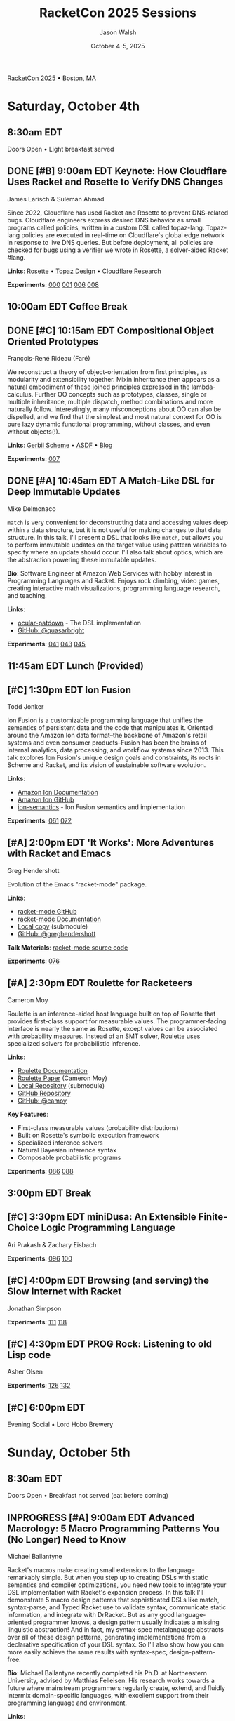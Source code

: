 #+TITLE: RacketCon 2025 Sessions
#+AUTHOR: Jason Walsh
#+DATE: October 4-5, 2025
#+STARTUP: overview

[[https://con.racket-lang.org/][RacketCon 2025]] • Boston, MA

* Saturday, October 4th

** 8:30am EDT
Doors Open • Light breakfast served

** DONE [#B] 9:00am EDT Keynote: How Cloudflare Uses Racket and Rosette to Verify DNS Changes
James Larisch & Suleman Ahmad

Since 2022, Cloudflare has used Racket and Rosette to prevent DNS-related bugs. Cloudflare engineers express desired DNS behavior as small programs called policies, written in a custom DSL called topaz-lang. Topaz-lang policies are executed in real-time on Cloudflare's global edge network in response to live DNS queries. But before deployment, all policies are checked for bugs using a verifier we wrote in Rosette, a solver-aided Racket #lang.

*Links*: [[https://docs.racket-lang.org/rosette-guide/][Rosette]] • [[https://blog.cloudflare.com/topaz-policy-engine-design/][Topaz Design]] • [[https://research.cloudflare.com/][Cloudflare Research]]

*Experiments*: [[file:experiments/000-racket-setup/][000]] [[file:experiments/001-rosette-fundamentals/][001]] [[file:experiments/006-topaz-lang-exploration/][006]] [[file:experiments/008-rosette-string-limitations/][008]]

** 10:00am EDT Coffee Break

** DONE [#C] 10:15am EDT Compositional Object Oriented Prototypes
François-René Rideau (Faré)

We reconstruct a theory of object-orientation from first principles, as modularity and extensibility together. Mixin inheritance then appears as a natural embodiment of these joined principles expressed in the lambda-calculus. Further OO concepts such as prototypes, classes, single or multiple inheritance, multiple dispatch, method combinations and more naturally follow. Interestingly, many misconceptions about OO can also be dispelled, and we find that the simplest and most natural context for OO is pure lazy dynamic functional programming, without classes, and even without objects(!).

*Links*: [[https://cons.io/][Gerbil Scheme]] • [[https://common-lisp.net/project/asdf/][ASDF]] • [[https://fare.livejournal.com/][Blog]]

*Experiments*: [[file:experiments/007-compositional-oop/][007]]

** DONE [#A] 10:45am EDT A Match-Like DSL for Deep Immutable Updates
Mike Delmonaco

~match~ is very convenient for deconstructing data and accessing values deep within a data structure, but it is not useful for making changes to that data structure. In this talk, I'll present a DSL that looks like ~match~, but allows you to perform immutable updates on the target value using pattern variables to specify where an update should occur. I'll also talk about optics, which are the abstraction powering these immutable updates.

*Bio*: Software Engineer at Amazon Web Services with hobby interest in Programming Languages and Racket. Enjoys rock climbing, video games, creating interactive math visualizations, programming language research, and teaching.

*Links*:
- [[https://github.com/quasarbright/ocular-patdown][ocular-patdown]] - The DSL implementation
- [[https://github.com/quasarbright][GitHub: @quasarbright]]

*Experiments*: [[file:experiments/041-deep-immutable-updates/][041]] [[file:experiments/043-lens-based-updates/][043]] [[file:experiments/045-functional-lenses/][045]]

** 11:45am EDT Lunch (Provided)

** [#C] 1:30pm EDT Ion Fusion
Todd Jonker

Ion Fusion is a customizable programming language that unifies the semantics of persistent data and the code that manipulates it. Oriented around the Amazon Ion data format--the backbone of Amazon's retail systems and even consumer products--Fusion has been the brains of internal analytics, data processing, and workflow systems since 2013. This talk explores Ion Fusion's unique design goals and constraints, its roots in Scheme and Racket, and its vision of sustainable software evolution.

*Links*:
- [[https://amazon-ion.github.io/ion-docs/][Amazon Ion Documentation]]
- [[https://github.com/amazon-ion][Amazon Ion GitHub]]
- [[https://github.com/ion-fusion/ion-semantics][ion-semantics]] - Ion Fusion semantics and implementation

*Experiments*: [[file:experiments/061-ion-format-basics/][061]] [[file:experiments/072-custom-lang-implementation/][072]]

** [#A] 2:00pm EDT 'It Works': More Adventures with Racket and Emacs
Greg Hendershott

Evolution of the Emacs "racket-mode" package.

*Links*:
- [[https://github.com/greghendershott/racket-mode][racket-mode GitHub]]
- [[https://www.racket-mode.com/][racket-mode Documentation]]
- [[file:../references/greghendershott-racket-mode/][Local copy]] (submodule)
- [[https://github.com/greghendershott][GitHub: @greghendershott]]

*Talk Materials*: [[file:../references/greghendershott-racket-mode/][racket-mode source code]]

*Experiments*: [[file:experiments/076-racket-mode-basics/][076]]

** [#A] 2:30pm EDT Roulette for Racketeers
Cameron Moy

Roulette is an inference-aided host language built on top of Rosette that provides first-class support for measurable values. The programmer-facing interface is nearly the same as Rosette, except values can be associated with probability measures. Instead of an SMT solver, Roulette uses specialized solvers for probabilistic inference.

*Links*:
- [[https://docs.racket-lang.org/roulette][Roulette Documentation]]
- [[file:../resources/papers/roulette.pdf][Roulette Paper]] (Cameron Moy)
- [[file:../references/neuppl-roulette/][Local Repository]] (submodule)
- [[https://github.com/neuppl/roulette][GitHub Repository]]
- [[https://github.com/camoy][GitHub: @camoy]]

*Key Features*:
- First-class measurable values (probability distributions)
- Built on Rosette's symbolic execution framework
- Specialized inference solvers
- Natural Bayesian inference syntax
- Composable probabilistic programs

*Experiments*: [[file:experiments/086-discrete-probability/][086]] [[file:experiments/088-markov-chains/][088]]

** 3:00pm EDT Break

** [#C] 3:30pm EDT miniDusa: An Extensible Finite-Choice Logic Programming Language
Ari Prakash & Zachary Eisbach

*Experiments*: [[file:experiments/096-datalog-basics/][096]] [[file:experiments/100-relational-programming/][100]]

** [#C] 4:00pm EDT Browsing (and serving) the Slow Internet with Racket
Jonathan Simpson

*Experiments*: [[file:experiments/111-gopher-protocol/][111]] [[file:experiments/118-gemini-protocol/][118]]

** [#C] 4:30pm EDT PROG Rock: Listening to old Lisp code
Asher Olsen

*Experiments*: [[file:experiments/126-music-theory/][126]] [[file:experiments/132-ast-sonification/][132]]

** [#C] 6:00pm EDT
Evening Social • Lord Hobo Brewery

* Sunday, October 5th

** 8:30am EDT
Doors Open • Breakfast not served (eat before coming)

** INPROGRESS [#A] 9:00am EDT Advanced Macrology: 5 Macro Programming Patterns You (No Longer) Need to Know
Michael Ballantyne

Racket's macros make creating small extensions to the language remarkably simple. But when you step up to creating DSLs with static semantics and compiler optimizations, you need new tools to integrate your DSL implementation with Racket's expansion process. In this talk I'll demonstrate 5 macro design patterns that sophisticated DSLs like match, syntax-parse, and Typed Racket use to validate syntax, communicate static information, and integrate with DrRacket. But as any good language-oriented programmer knows, a design pattern usually indicates a missing linguistic abstraction! And in fact, my syntax-spec metalanguage abstracts over all of these design patterns, generating implementations from a declarative specification of your DSL syntax. So I'll also show how you can more easily achieve the same results with syntax-spec, design-pattern-free.

*Bio*: Michael Ballantyne recently completed his Ph.D. at Northeastern University, advised by Matthias Felleisen. His research works towards a future where mainstream programmers regularly create, extend, and fluidly intermix domain-specific languages, with excellent support from their programming language and environment.

*Links*:
- [[https://github.com/michaelballantyne][GitHub: @michaelballantyne]]
- [[http://mballantyne.net][Personal Website]]
- [[https://github.com/michaelballantyne/syntax-spec][syntax-spec]] - Metalanguage for creating DSLs
- [[https://github.com/michaelballantyne/faster-minikanren][faster-minikanren]] - Fast miniKanren implementation
- [[https://nuprl.khoury.northeastern.edu/][NUPRL Research Group]]

*Related Projects*:
- ~syntax-spec~ - Declarative DSL specification
- ~faster-minikanren~ - Optimized logic programming
- ~meta-minikanren~ - Relational miniKanren interpreter

*Experiments*: [[file:experiments/141-macro-patterns/][141]] [[file:experiments/142-syntax-spec-basics/][142]]

*Video*: https://boxcast.tv/view-embed/xtihxdvdmgttkttsp2gj (Day 2 stream)

*Live Chat*: https://www6.cbox.ws/box/?boxid=846185&boxtag=7afys&tid=127&tkey=b25da2af9627c97d

*Talk Materials*: [[file:../references/michaelballantyne-racketcon-2025/][Local copy]] • [[https://github.com/michaelballantyne/racketcon-2025][GitHub]]

*Transcription*: See [[file:../TRANSCRIPTION.org][TRANSCRIPTION.org]] for how to transcribe this talk

*Links*: [[https://docs.racket-lang.org/syntax-spec/][syntax-spec]] • [[https://www.ccs.neu.edu/home/mballantyne/][Homepage]]

*Experiments*: [[file:experiments/046-pattern-matching/][046]] [[file:experiments/142-advanced-macros/][142]]

** INPROGRESS [#B] 9:30am EDT Great Composers Steal: Obbligato Reuse of Racket in Tonart
Jared Gentner
:PROPERTIES:
:STARTED: [2025-10-05 Sun 09:37]
:END:

Imagine, for a moment, that a music score could somehow become a Racket module. Imagine if every notation on that music score was a syntax object. Imagine selecting areas of the score and running macro-like rewrites on the notations within that selection. Imagine a context system which allows a composer to summon important static information about any notation, such as the key, the tuning system, or the instrument. This is the vision of Tonart, an extensible language and library for composing music in Racket. This talk will highlight the ideas Tonart steals from Racket in its design, as well as the language features Tonart reuses from Racket in its implementation.

*Bio*: Jared has been composing music and functions since a young age. A native of Upstate New York, he moved to Boston to study computing at Northeastern. He had no clue about Racket when he enrolled, but where fate leads, we are bound to follow! What he enjoys most is making music with his friends. Jared believes in living life to the fullest, that "Life imitates Art", and that the greatest art is to be found at home.

*Links*:
- [[https://github.com/tonart][Tonart GitHub]]
- [[https://github.com/jagen31][GitHub: @jagen31]]

*Video*: https://boxcast.tv/view-embed/xtihxdvdmgttkttsp2gj (Day 2 stream)

*Live Chat*: https://www6.cbox.ws/box/?boxid=846185&boxtag=7afys&tid=127&tkey=b25da2af9627c97d

*Key Concepts*:
- Music scores as Racket modules
- Notations as syntax objects
- Macro-like rewrites on musical selections
- Context system for musical metadata (key, tuning, instrument)
- Extensible music composition language

*Experiments*: [[file:experiments/126-music-theory/][126]] [[file:experiments/147-tonart-music-lang/][147]]

** [#A] 10:00am EDT Rhombus Update
Matthew Flatt

Rhombus is ready for early adopters. There's still plenty to be done in creating Rhombus-style bindings for Racket libraries, building entirely new Rhombus libraries when that makes sense, and refining the Rhombus tooling and ecosystem. No language is ever finished, but Rhombus is well past the prototype stage and increasingly a language that you can use for everyday tasks. The talk will present a status report and some guesses about what will happen next.

*Links*: [[https://docs.racket-lang.org/rhombus/][Rhombus Docs]] • [[https://github.com/racket/rhombus][GitHub]]

*Experiments*: [[file:experiments/152-rhombus-intro/][152]]

** 10:30am EDT Break

** [#A] 11:00am EDT The State of Racket
Sam Tobin-Hochstadt

** [#A] 11:30am EDT Racket Town Hall
Racket Management

Please come with your big questions and discussion topics.

* Tags                                                             :noexport:

- racket
- racketcon
- programming-languages
- functional-programming
- lisp
- scheme
